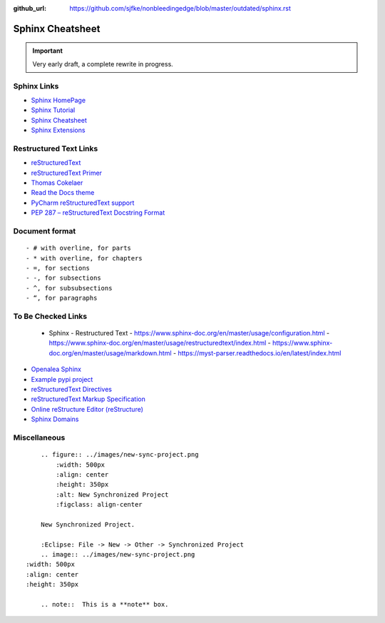 :github_url: https://github.com/sjfke/nonbleedingedge/blob/master/outdated/sphinx.rst

*****************
Sphinx Cheatsheet
*****************

.. important:: Very early draft, a complete rewrite in progress.

Sphinx Links
============

* `Sphinx HomePage <http://www.sphinx-doc.org/en/stable/index.html>`_
* `Sphinx Tutorial <https://sphinx-tutorial.readthedocs.io/>`_
* `Sphinx Cheatsheet <https://sphinx-tutorial.readthedocs.io/cheatsheet/>`_
* `Sphinx Extensions <http://www.sphinx-doc.org/en/stable/usage/extensions/index.html>`_

Restructured Text Links
=======================

* `reStructuredText <https://www.sphinx-doc.org/en/master/usage/restructuredtext/index.html>`_
* `reStructuredText Primer <https://www.sphinx-doc.org/en/master/usage/restructuredtext/basics.html>`_
* `Thomas Cokelaer <https://thomas-cokelaer.info/tutorials/sphinx/rest_syntax.html>`_
* `Read the Docs theme <https://sphinx-rtd-theme.readthedocs.io/en/latest/index.html>`_
* `PyCharm reStructuredText support <https://www.jetbrains.com/help/pycharm/restructured-text.html>`_
* `PEP 287 – reStructuredText Docstring Format <https://peps.python.org/pep-0287/>`_

Document format
===============
::

    - # with overline, for parts
    - * with overline, for chapters
    - =, for sections
    - -, for subsections
    - ^, for subsubsections
    - “, for paragraphs


To Be Checked Links
===================

  - Sphinx - Restructured Text
    - https://www.sphinx-doc.org/en/master/usage/configuration.html
    - https://www.sphinx-doc.org/en/master/usage/restructuredtext/index.html
    - https://www.sphinx-doc.org/en/master/usage/markdown.html
    - https://myst-parser.readthedocs.io/en/latest/index.html

* `Openalea Sphinx <http://openalea.gforge.inria.fr/doc/openalea/doc/_build/html/source/sphinx/rest_syntax.html>`_
* `Example pypi project <https://pythonhosted.org/an_example_pypi_project/sphinx.html>`_
* `reStructuredText Directives <http://docutils.sourceforge.net/docs/ref/rst/directives.html>`_
* `reStructuredText Markup Specification <http://docutils.sourceforge.net/docs/ref/rst/restructuredtext.html>`_
* `Online reStructure Editor (reStructure) <https://www.tutorialspoint.com/online_restructure_editor.php>`_
* `Sphinx Domains <http://www.sphinx-doc.org/en/stable/usage/restructuredtext/domains.html>`_


Miscellaneous
=============
::

	.. figure:: ../images/new-sync-project.png
	    :width: 500px
	    :align: center
	    :height: 350px
	    :alt: New Synchronized Project
	    :figclass: align-center
	
	New Synchronized Project.

	:Eclipse: File -> New -> Other -> Synchronized Project
	.. image:: ../images/new-sync-project.png
    :width: 500px
    :align: center
    :height: 350px
    
	.. note::  This is a **note** box.
